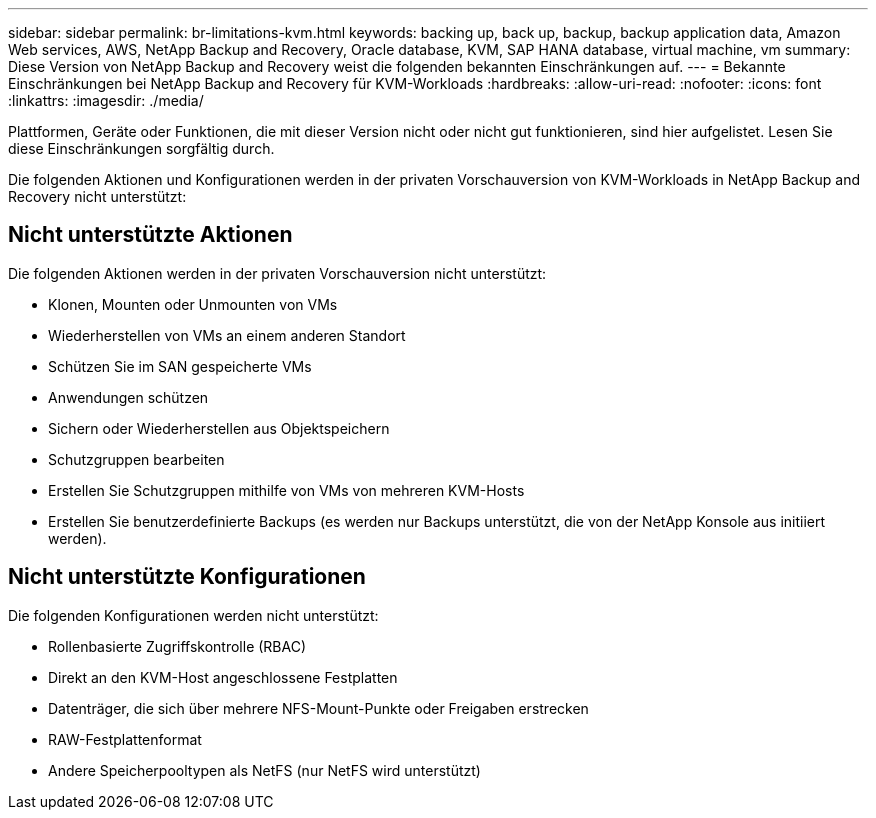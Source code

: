 ---
sidebar: sidebar 
permalink: br-limitations-kvm.html 
keywords: backing up, back up, backup, backup application data, Amazon Web services, AWS, NetApp Backup and Recovery, Oracle database, KVM, SAP HANA database, virtual machine, vm 
summary: Diese Version von NetApp Backup and Recovery weist die folgenden bekannten Einschränkungen auf. 
---
= Bekannte Einschränkungen bei NetApp Backup and Recovery für KVM-Workloads
:hardbreaks:
:allow-uri-read: 
:nofooter: 
:icons: font
:linkattrs: 
:imagesdir: ./media/


[role="lead"]
Plattformen, Geräte oder Funktionen, die mit dieser Version nicht oder nicht gut funktionieren, sind hier aufgelistet.  Lesen Sie diese Einschränkungen sorgfältig durch.

Die folgenden Aktionen und Konfigurationen werden in der privaten Vorschauversion von KVM-Workloads in NetApp Backup and Recovery nicht unterstützt:



== Nicht unterstützte Aktionen

Die folgenden Aktionen werden in der privaten Vorschauversion nicht unterstützt:

* Klonen, Mounten oder Unmounten von VMs
* Wiederherstellen von VMs an einem anderen Standort
* Schützen Sie im SAN gespeicherte VMs
* Anwendungen schützen
* Sichern oder Wiederherstellen aus Objektspeichern
* Schutzgruppen bearbeiten
* Erstellen Sie Schutzgruppen mithilfe von VMs von mehreren KVM-Hosts
* Erstellen Sie benutzerdefinierte Backups (es werden nur Backups unterstützt, die von der NetApp Konsole aus initiiert werden).




== Nicht unterstützte Konfigurationen

Die folgenden Konfigurationen werden nicht unterstützt:

* Rollenbasierte Zugriffskontrolle (RBAC)
* Direkt an den KVM-Host angeschlossene Festplatten
* Datenträger, die sich über mehrere NFS-Mount-Punkte oder Freigaben erstrecken
* RAW-Festplattenformat
* Andere Speicherpooltypen als NetFS (nur NetFS wird unterstützt)

